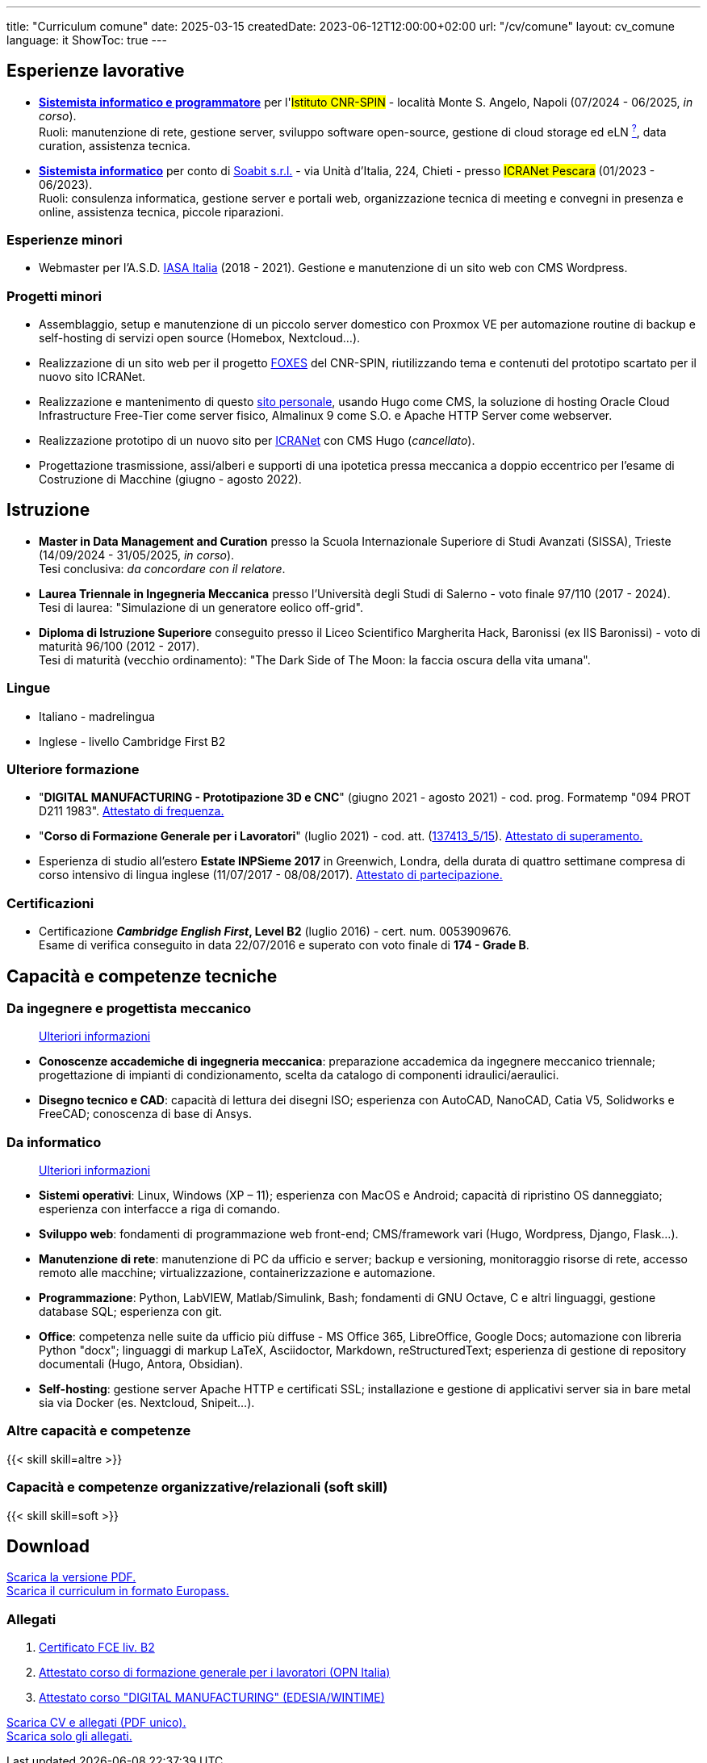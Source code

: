 ---
title: "Curriculum comune"
date: 2025-03-15
createdDate: 2023-06-12T12:00:00+02:00
url: "/cv/comune"
layout: cv_comune
language: it
ShowToc: true
---

== Esperienze lavorative
  * *link:/cv/informatico/++#cnr-spin++[Sistemista informatico e programmatore, title=Dettagli]* per l'#Istituto CNR-SPIN# - località Monte S. Angelo, Napoli (07/2024 - 06/2025, _in corso_). +
  Ruoli: manutenzione di rete, gestione server, sviluppo software open-source, gestione di cloud storage ed eLN link:https://en.wikipedia.org/wiki/Electronic_lab_notebook[^?^^, title="Wikipedia: Electronic lab notebook"], data curation, assistenza tecnica.
  * *link:/cv/informatico/++#icranet++[++Sistemista informatico++, title=Dettagli]* per conto di mailto:damiano@verzulli.it[Soabit s.r.l., title="Datore di lavoro: Damiano Verzulli"] - via Unità d'Italia, 224, Chieti - presso #ICRANet Pescara# (01/2023 - 06/2023). +
  Ruoli: consulenza informatica, gestione server e portali web, organizzazione tecnica di meeting e convegni in presenza e online, assistenza tecnica, piccole riparazioni.

=== Esperienze minori
  * Webmaster per l'A.S.D. https://web.archive.org/web/20240513011758/https://iasa-italia.org/[IASA Italia^, title="iasa-italia.it su Internet Archive"] (2018 - 2021). Gestione e manutenzione di un sito web con CMS Wordpress.

=== Progetti minori
  * Assemblaggio, setup e manutenzione di un piccolo server domestico con Proxmox VE per automazione routine di backup e self-hosting di servizi open source (Homebox, Nextcloud...).
  * Realizzazione di un sito web per il progetto link:https://foxes.spin.cnr.it/[FOXES^] del CNR-SPIN, riutilizzando tema e contenuti del prototipo scartato per il nuovo sito ICRANet.
  * Realizzazione e mantenimento di questo link:/[sito personale], usando Hugo come CMS, la soluzione di hosting Oracle Cloud Infrastructure Free-Tier come server fisico, Almalinux 9 come S.O. e Apache HTTP Server come webserver.
  * Realizzazione prototipo di un nuovo sito per link:https://it.wikipedia.org/wiki/ICRANet[ICRANet^] con CMS Hugo (_cancellato_).
  * Progettazione trasmissione, assi/alberi e supporti di una ipotetica pressa meccanica a doppio eccentrico per l'esame di Costruzione di Macchine (giugno - agosto 2022).

== Istruzione
  * *Master in Data Management and Curation* presso la Scuola Internazionale Superiore di Studi Avanzati (SISSA), Trieste (14/09/2024 - 31/05/2025, _in corso_). +
  Tesi conclusiva: _da concordare con il relatore_.
  * *Laurea Triennale in Ingegneria Meccanica* presso l'Università degli Studi di Salerno - voto finale 97/110 (2017 - 2024). +
  Tesi di laurea: "Simulazione di un generatore eolico off-grid".
  * *Diploma di Istruzione Superiore* conseguito presso il Liceo Scientifico Margherita Hack, Baronissi (ex IIS Baronissi) - voto di maturità 96/100 (2012 - 2017). +
  Tesi di maturità (vecchio ordinamento): "The Dark Side of The Moon: la faccia oscura della vita umana".
//Sezione per i lavori di tesi? Meglio se con PDF?

=== Lingue
  * Italiano - madrelingua
  * Inglese - livello Cambridge First B2

=== Ulteriore formazione
  * "*DIGITAL MANUFACTURING - Prototipazione 3D e CNC*" (giugno 2021 - agosto 2021) - cod. prog. Formatemp "094 PROT D211 1983". link:/certifications/Attestato_Digital_Manufacturing_Wintime_P21WT036.pdf[Attestato di frequenza., window=_blank]
  * "*Corso di Formazione Generale per i Lavoratori*" (luglio 2021) - cod. att. (link:https://opnitalialavoro.it/verifica-dellautenticita/[137413_5/15, title="Verifica autenticità", window=_blank]). link:/certifications/Sicurezza_sul_Lavoro_P21WT036.pdf[Attestato di superamento., window=_blank]
  * Esperienza di studio all'estero *Estate INPSieme 2017* in Greenwich, Londra, della durata di quattro settimane compresa di corso intensivo di lingua inglese (11/07/2017 - 08/08/2017). link:/certifications/Estate_INPSieme_2017.jpg[Attestato di partecipazione., window=_blank]

=== Certificazioni
  * Certificazione *_Cambridge English First_, Level B2* (luglio 2016) - cert. num. 0053909676. +
  Esame di verifica conseguito in data 22/07/2016 e superato con voto finale di *174 - Grade B*.

== Capacità e competenze tecniche
=== Da ingegnere e progettista meccanico
> link:/cv/ingegnere#hardskill[Ulteriori informazioni]

* *Conoscenze accademiche di ingegneria meccanica*: preparazione accademica da ingegnere meccanico triennale; progettazione di impianti di condizionamento, scelta da catalogo di componenti idraulici/aeraulici.
* *Disegno tecnico e CAD*: capacità di lettura dei disegni ISO; esperienza con AutoCAD, NanoCAD, Catia V5, Solidworks e FreeCAD; conoscenza di base di Ansys.

=== Da informatico
> link:/cv/informatico#hardskill[Ulteriori informazioni]

* *Sistemi operativi*: Linux, Windows (XP – 11); esperienza con MacOS e Android; capacità di ripristino OS danneggiato; esperienza con interfacce a riga di comando.
* *Sviluppo web*: fondamenti di programmazione web front-end; CMS/framework vari (Hugo, Wordpress, Django, Flask...).
* *Manutenzione di rete*: manutenzione di PC da ufficio e server; backup e versioning, monitoraggio risorse di rete, accesso remoto alle macchine; virtualizzazione, containerizzazione e automazione.
* *Programmazione*: Python, LabVIEW, Matlab/Simulink, Bash; fondamenti di GNU Octave, C e altri linguaggi, gestione database SQL; esperienza con git.
* *Office*: competenza nelle suite da ufficio più diffuse - MS Office 365, LibreOffice, Google Docs; automazione con libreria Python "docx"; linguaggi di markup LaTeX, Asciidoctor, Markdown, reStructuredText; esperienza di gestione di repository documentali (Hugo, Antora, Obsidian).
* *Self-hosting*: gestione server Apache HTTP e certificati SSL; installazione e gestione di applicativi server sia in bare metal sia via Docker (es. Nextcloud, Snipeit...).

=== Altre capacità e competenze
{{< skill skill=altre >}}

=== Capacità e competenze organizzative/relazionali (soft skill)
{{< skill skill=soft >}}

== Download
link:/curriculum/comune.pdf[Scarica la versione PDF.^] +
link:/curriculum/EP-SYS.pdf[Scarica il curriculum in formato Europass.^]

=== Allegati
. link:/certifications/FCE_cambridge_first_B1.pdf[Certificato FCE liv. B2^]
. link:/certifications/Attestato_Digital_Manufacturing_Wintime_P21WT036.pdf[Attestato corso di formazione generale per i lavoratori (OPN Italia)^]
. link:/certifications/Sicurezza_sul_Lavoro_P21WT036.pdf[Attestato corso "DIGITAL MANUFACTURING" (EDESIA/WINTIME)^]

link:/curriculum/comune_allegati.pdf[Scarica CV e allegati (PDF unico).^] +
link:/certifications/allegati_cv.pdf[Scarica solo gli allegati.^]

// [cols=3]
// |===
// |Precisione:
// |
// |★★★★★
//
// |Problem solving:
// |
// |★★★★★
//
// |Pazienza:
// |
// |★★★★☆
//
// |Pianificazione:
// |
// |★★★★☆
//
// |Rapporti interpersonali:
// |
// |★★★★☆
//
// |Lavoro di squadra:
// |
// |★★★★☆
//
// |Saper ascoltare:
// |
// |★★★☆☆
//
// |Autonomia:
// |
// |★★☆☆☆
// |===
